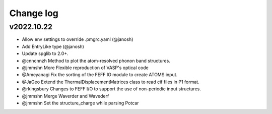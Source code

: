 Change log
==========

v2022.10.22
-----------
* Allow env settings to override .pmgrc.yaml (@janosh)
* Add EntryLike type (@janosh)
* Update spglib to 2.0+.
* @cnncnnzh Method to plot the atom-resolved phonon band structures.
* @jmmshn More Flexible reproduction of VASP's optical code
* @Ameyanagi Fix the sorting of the FEFF IO module to create ATOMS input.
* @JaGeo Extend the ThermalDisplacementMatrices class to read cif files in P1 format.
* @rkingsbury Changes to FEFF I/O to support the use of non-periodic input structures.
* @jmmshn Merge Waverder and Wavederf
* @jmmshn  Set the structure_charge while parsing Potcar
